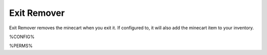 ============
Exit Remover
============

Exit Remover removes the minecart when you exit it. If configured to, it will also add the minecart item to your inventory.

%CONFIG%

%PERMS%
